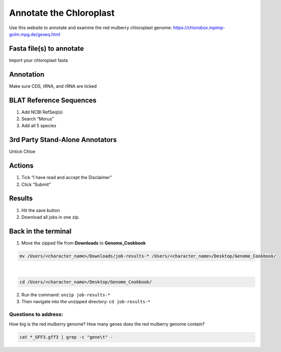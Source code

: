Annotate the Chloroplast
=========================
Use this website to annotate and examine the red mulberry chloroplast genome:
https://chlorobox.mpimp-golm.mpg.de/geseq.html

Fasta file(s) to annotate
^^^^^^^^^^^^^^^^^^^^^^^^

Import your chloroplast fasta

.. figure:: ../source/media/chlorobox1.png

Annotation
^^^^^^^^^^^^^^^^^^^^^^^^
Make sure CDS, tRNA, and rRNA are ticked

.. figure:: ../source/media/chlorobox2.png

BLAT Reference Sequences
^^^^^^^^^^^^^^^^^^^^^^^^
1. Add NCBI RefSeq(s)
2. Search “Morus”
3. Add all 5 species 

.. figure:: ../source/media/chlorobox3.png

3rd Party Stand-Alone Annotators
^^^^^^^^^^^^^^^^^^^^^^^^
Untick Chloe

.. figure:: ../source/media/chlorobox4.png

Actions
^^^^^^^^^^^^^^^^^^^^^^^^
1. Tick “I have read and accept the Disclaimer”
2. Click “Submit”

.. figure:: ../source/media/chlorobox5.png

Results
^^^^^^^^^^^^^^^^^^^^^^^^
1. Hit the save button
2. Download all jobs in one zip.


.. figure:: ../source/media/chlorobox6.png

Back in the terminal
^^^^^^^^^^^^^^^^^^^^
1. Move the zipped file from **Downloads** to **Genome_Cookbook**

.. code-block:: bash

    mv /Users/<character_name>/Downloads/job-results-* /Users/<character_name>/Desktop/Genome_Cookbook/
|
.. code-block:: bash

    cd /Users/<character_name>/Desktop/Genome_Cookbook/

2. Run the command: ``unzip job-results-*``
3. Then navigate into the unzipped directory: ``cd job-results-*``

Questions to address:
""""""""""""""""""""
How big is the red mulberry genome?
How many genes does the red mulberry genome contain?

.. code-block:: bash

    cat *_GFF3.gff3 | grep -c "gene\t" -
